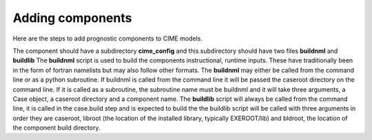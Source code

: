 .. _adding-components:

===================
Adding components
===================

Here are the steps to add prognostic components to CIME models.  

The component should have a subdirectory **cime_config** and this
subdirectory should have two files **buildnml** and **buildlib** The
**buildnml** script is used to build the components instructional,
runtime inputs.  These have traditionally been in the form of fortran
namelists but may also follow other formats.  The **buildnml** may
either be called from the command line or as a python subroutine.  If
buildnml is called from the command line it will be passed the
caseroot directory on the command line.  If it is called as a
subroutine, the subroutine name must be buildnml and it will take
three arguments, a Case object, a caseroot directory and a component
name.  The **buildlib** script will always be called from the command
line, it is called in the case.build step and is expected to build the
the buildlib script will be called with three arguments in order they
are caseroot, libroot (the location of the installed library,
typically EXEROOT/lib) and bldroot, the location of the component
build directory.
